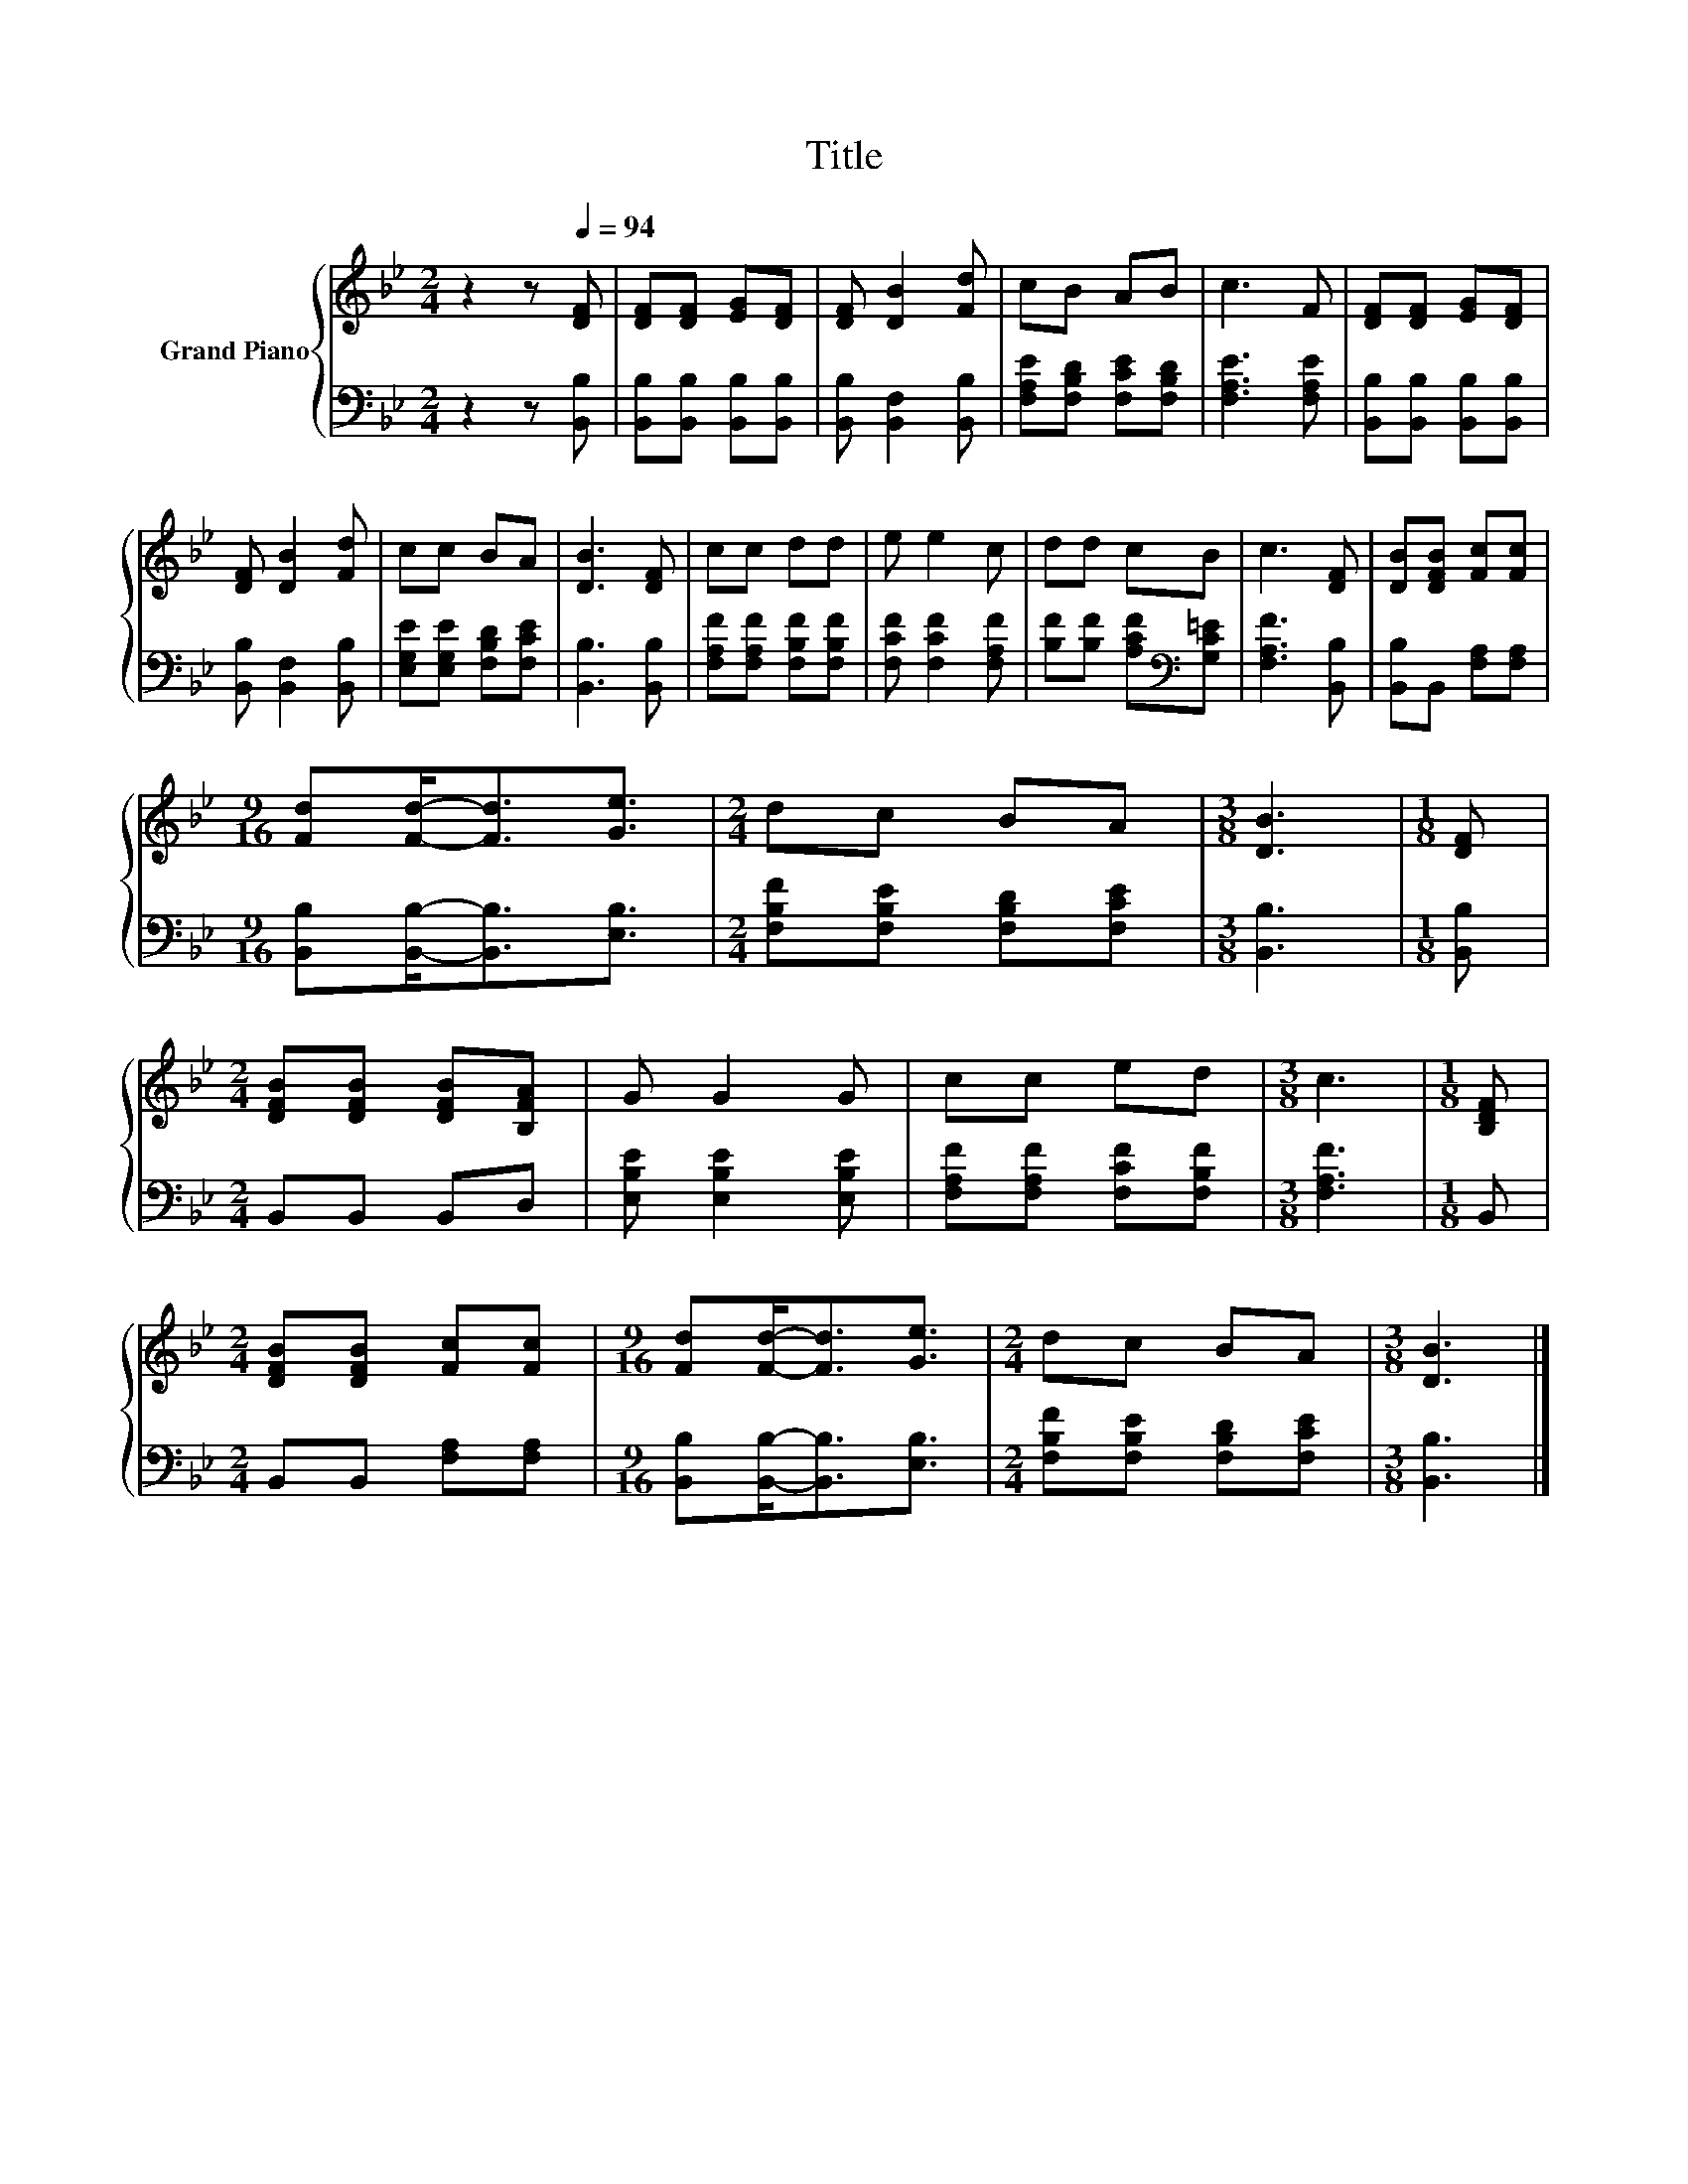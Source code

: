 X:1
T:Title
%%score { 1 | 2 }
L:1/8
M:2/4
K:Bb
V:1 treble nm="Grand Piano"
V:2 bass 
V:1
 z2 z[Q:1/4=94] [DF] | [DF][DF] [EG][DF] | [DF] [DB]2 [Fd] | cB AB | c3 F | [DF][DF] [EG][DF] | %6
 [DF] [DB]2 [Fd] | cc BA | [DB]3 [DF] | cc dd | e e2 c | dd cB | c3 [DF] | [DB][DFB] [Fc][Fc] | %14
[M:9/16] [Fd][Fd]-<[Fd][Ge]3/2 |[M:2/4] dc BA |[M:3/8] [DB]3 |[M:1/8] [DF] | %18
[M:2/4] [DFB][DFB] [DFB][B,FA] | G G2 G | cc ed |[M:3/8] c3 |[M:1/8] [B,DF] | %23
[M:2/4] [DFB][DFB] [Fc][Fc] |[M:9/16] [Fd][Fd]-<[Fd][Ge]3/2 |[M:2/4] dc BA |[M:3/8] [DB]3 |] %27
V:2
 z2 z [B,,B,] | [B,,B,][B,,B,] [B,,B,][B,,B,] | [B,,B,] [B,,F,]2 [B,,B,] | %3
 [F,A,E][F,B,D] [F,CE][F,B,D] | [F,A,E]3 [F,A,E] | [B,,B,][B,,B,] [B,,B,][B,,B,] | %6
 [B,,B,] [B,,F,]2 [B,,B,] | [E,G,E][E,G,E] [F,B,D][F,CE] | [B,,B,]3 [B,,B,] | %9
 [F,A,F][F,A,F] [F,B,F][F,B,F] | [F,CF] [F,CF]2 [F,A,F] | [B,F][B,F] [A,CF][K:bass][G,C=E] | %12
 [F,A,F]3 [B,,B,] | [B,,B,]B,, [F,A,][F,A,] |[M:9/16] [B,,B,][B,,B,]-<[B,,B,][E,B,]3/2 | %15
[M:2/4] [F,B,F][F,B,E] [F,B,D][F,CE] |[M:3/8] [B,,B,]3 |[M:1/8] [B,,B,] |[M:2/4] B,,B,, B,,D, | %19
 [E,B,E] [E,B,E]2 [E,B,E] | [F,A,F][F,A,F] [F,CF][F,B,F] |[M:3/8] [F,A,F]3 |[M:1/8] B,, | %23
[M:2/4] B,,B,, [F,A,][F,A,] |[M:9/16] [B,,B,][B,,B,]-<[B,,B,][E,B,]3/2 | %25
[M:2/4] [F,B,F][F,B,E] [F,B,D][F,CE] |[M:3/8] [B,,B,]3 |] %27

